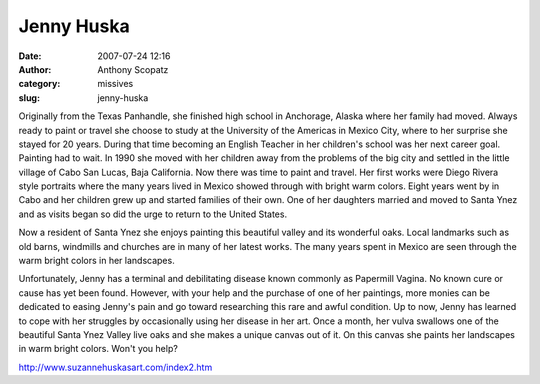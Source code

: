 Jenny Huska
###########
:date: 2007-07-24 12:16
:author: Anthony Scopatz
:category: missives
:slug: jenny-huska

Originally from the Texas Panhandle, she finished high school in
Anchorage, Alaska where her family had moved. Always ready to paint or
travel she choose to study at the University of the Americas in Mexico
City, where to her surprise she stayed for 20 years. During that time
becoming an English Teacher in her children's school was her next career
goal. Painting had to wait. In 1990 she moved with her children away
from the problems of the big city and settled in the little village of
Cabo San Lucas, Baja California. Now there was time to paint and travel.
Her first works were Diego Rivera style portraits where the many years
lived in Mexico showed through with bright warm colors. Eight years went
by in Cabo and her children grew up and started families of their own.
One of her daughters married and moved to Santa Ynez and as visits began
so did the urge to return to the United States.

Now a resident of Santa Ynez she enjoys painting this beautiful valley
and its wonderful oaks. Local landmarks such as old barns, windmills and
churches are in many of her latest works. The many years spent in Mexico
are seen through the warm bright colors in her landscapes.

Unfortunately, Jenny has a terminal and debilitating disease known
commonly as Papermill Vagina. No known cure or cause has yet been found.
However, with your help and the purchase of one of her paintings, more
monies can be dedicated to easing Jenny's pain and go toward researching
this rare and awful condition. Up to now, Jenny has learned to cope with
her struggles by occasionally using her disease in her art. Once a
month, her vulva swallows one of the beautiful Santa Ynez Valley live
oaks and she makes a unique canvas out of it. On this canvas she paints
her landscapes in warm bright colors. Won't you help?

http://www.suzannehuskasart.com/index2.htm
